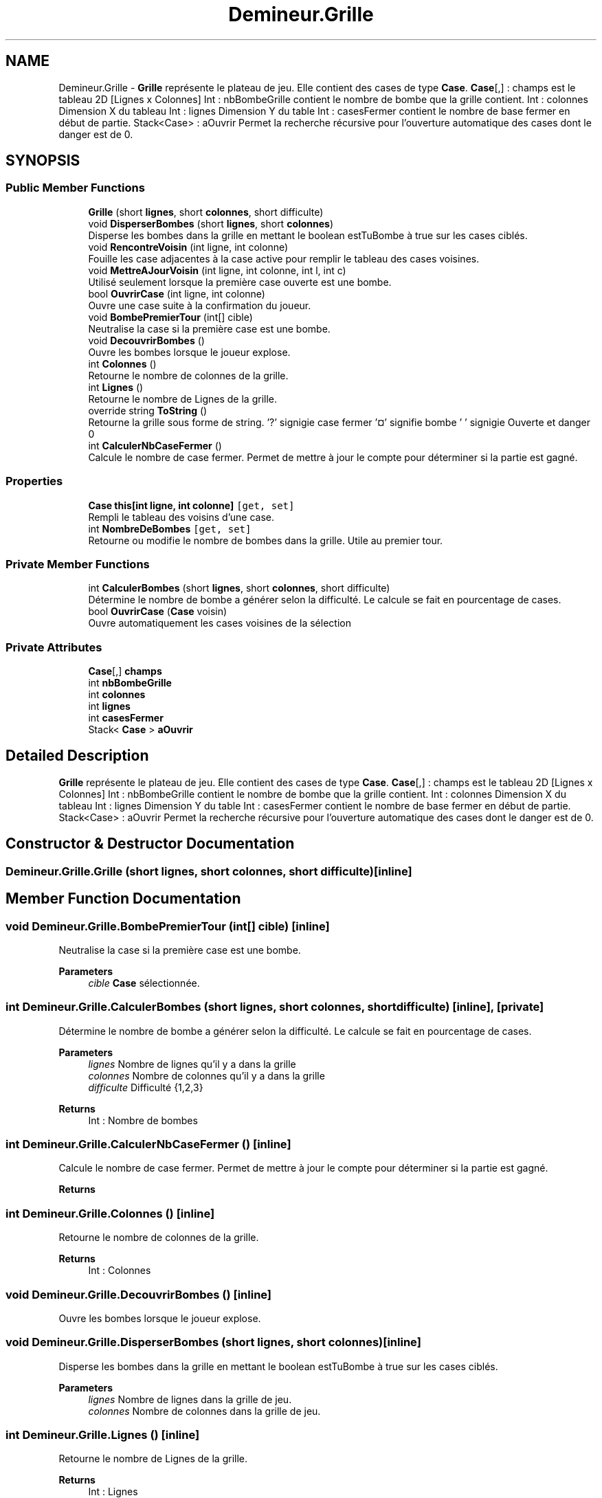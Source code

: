 .TH "Demineur.Grille" 3 "Sun Mar 29 2020" "Version 2.0" "Demineur" \" -*- nroff -*-
.ad l
.nh
.SH NAME
Demineur.Grille \- \fBGrille\fP représente le plateau de jeu\&. Elle contient des cases de type \fBCase\fP\&. \fBCase\fP[,] : champs est le tableau 2D [Lignes x Colonnes] Int : nbBombeGrille contient le nombre de bombe que la grille contient\&. Int : colonnes Dimension X du tableau Int : lignes Dimension Y du table Int : casesFermer contient le nombre de base fermer en début de partie\&. Stack<Case> : aOuvrir Permet la recherche récursive pour l'ouverture automatique des cases dont le danger est de 0\&.  

.SH SYNOPSIS
.br
.PP
.SS "Public Member Functions"

.in +1c
.ti -1c
.RI "\fBGrille\fP (short \fBlignes\fP, short \fBcolonnes\fP, short difficulte)"
.br
.ti -1c
.RI "void \fBDisperserBombes\fP (short \fBlignes\fP, short \fBcolonnes\fP)"
.br
.RI "Disperse les bombes dans la grille en mettant le boolean estTuBombe à true sur les cases ciblés\&. "
.ti -1c
.RI "void \fBRencontreVoisin\fP (int ligne, int colonne)"
.br
.RI "Fouille les case adjacentes à la case active pour remplir le tableau des cases voisines\&. "
.ti -1c
.RI "void \fBMettreAJourVoisin\fP (int ligne, int colonne, int l, int c)"
.br
.RI "Utilisé seulement lorsque la première case ouverte est une bombe\&. "
.ti -1c
.RI "bool \fBOuvrirCase\fP (int ligne, int colonne)"
.br
.RI "Ouvre une case suite à la confirmation du joueur\&. "
.ti -1c
.RI "void \fBBombePremierTour\fP (int[] cible)"
.br
.RI "Neutralise la case si la première case est une bombe\&. "
.ti -1c
.RI "void \fBDecouvrirBombes\fP ()"
.br
.RI "Ouvre les bombes lorsque le joueur explose\&. "
.ti -1c
.RI "int \fBColonnes\fP ()"
.br
.RI "Retourne le nombre de colonnes de la grille\&. "
.ti -1c
.RI "int \fBLignes\fP ()"
.br
.RI "Retourne le nombre de Lignes de la grille\&. "
.ti -1c
.RI "override string \fBToString\fP ()"
.br
.RI "Retourne la grille sous forme de string\&. '?' signigie case fermer '¤' signifie bombe ' ' signigie Ouverte et danger 0 "
.ti -1c
.RI "int \fBCalculerNbCaseFermer\fP ()"
.br
.RI "Calcule le nombre de case fermer\&. Permet de mettre à jour le compte pour déterminer si la partie est gagné\&. "
.in -1c
.SS "Properties"

.in +1c
.ti -1c
.RI "\fBCase\fP \fBthis[int ligne, int colonne]\fP\fC [get, set]\fP"
.br
.RI "Rempli le tableau des voisins d'une case\&. "
.ti -1c
.RI "int \fBNombreDeBombes\fP\fC [get, set]\fP"
.br
.RI "Retourne ou modifie le nombre de bombes dans la grille\&. Utile au premier tour\&. "
.in -1c
.SS "Private Member Functions"

.in +1c
.ti -1c
.RI "int \fBCalculerBombes\fP (short \fBlignes\fP, short \fBcolonnes\fP, short difficulte)"
.br
.RI "Détermine le nombre de bombe a générer selon la difficulté\&. Le calcule se fait en pourcentage de cases\&. "
.ti -1c
.RI "bool \fBOuvrirCase\fP (\fBCase\fP voisin)"
.br
.RI "Ouvre automatiquement les cases voisines de la sélection "
.in -1c
.SS "Private Attributes"

.in +1c
.ti -1c
.RI "\fBCase\fP[,] \fBchamps\fP"
.br
.ti -1c
.RI "int \fBnbBombeGrille\fP"
.br
.ti -1c
.RI "int \fBcolonnes\fP"
.br
.ti -1c
.RI "int \fBlignes\fP"
.br
.ti -1c
.RI "int \fBcasesFermer\fP"
.br
.ti -1c
.RI "Stack< \fBCase\fP > \fBaOuvrir\fP"
.br
.in -1c
.SH "Detailed Description"
.PP 
\fBGrille\fP représente le plateau de jeu\&. Elle contient des cases de type \fBCase\fP\&. \fBCase\fP[,] : champs est le tableau 2D [Lignes x Colonnes] Int : nbBombeGrille contient le nombre de bombe que la grille contient\&. Int : colonnes Dimension X du tableau Int : lignes Dimension Y du table Int : casesFermer contient le nombre de base fermer en début de partie\&. Stack<Case> : aOuvrir Permet la recherche récursive pour l'ouverture automatique des cases dont le danger est de 0\&. 


.SH "Constructor & Destructor Documentation"
.PP 
.SS "Demineur\&.Grille\&.Grille (short lignes, short colonnes, short difficulte)\fC [inline]\fP"

.SH "Member Function Documentation"
.PP 
.SS "void Demineur\&.Grille\&.BombePremierTour (int[] cible)\fC [inline]\fP"

.PP
Neutralise la case si la première case est une bombe\&. 
.PP
\fBParameters\fP
.RS 4
\fIcible\fP \fBCase\fP sélectionnée\&.
.RE
.PP

.SS "int Demineur\&.Grille\&.CalculerBombes (short lignes, short colonnes, short difficulte)\fC [inline]\fP, \fC [private]\fP"

.PP
Détermine le nombre de bombe a générer selon la difficulté\&. Le calcule se fait en pourcentage de cases\&. 
.PP
\fBParameters\fP
.RS 4
\fIlignes\fP Nombre de lignes qu'il y a dans la grille
.br
\fIcolonnes\fP Nombre de colonnes qu'il y a dans la grille
.br
\fIdifficulte\fP Difficulté {1,2,3}
.RE
.PP
\fBReturns\fP
.RS 4
Int : Nombre de bombes
.RE
.PP

.SS "int Demineur\&.Grille\&.CalculerNbCaseFermer ()\fC [inline]\fP"

.PP
Calcule le nombre de case fermer\&. Permet de mettre à jour le compte pour déterminer si la partie est gagné\&. 
.PP
\fBReturns\fP
.RS 4

.RE
.PP

.SS "int Demineur\&.Grille\&.Colonnes ()\fC [inline]\fP"

.PP
Retourne le nombre de colonnes de la grille\&. 
.PP
\fBReturns\fP
.RS 4
Int : Colonnes
.RE
.PP

.SS "void Demineur\&.Grille\&.DecouvrirBombes ()\fC [inline]\fP"

.PP
Ouvre les bombes lorsque le joueur explose\&. 
.SS "void Demineur\&.Grille\&.DisperserBombes (short lignes, short colonnes)\fC [inline]\fP"

.PP
Disperse les bombes dans la grille en mettant le boolean estTuBombe à true sur les cases ciblés\&. 
.PP
\fBParameters\fP
.RS 4
\fIlignes\fP Nombre de lignes dans la grille de jeu\&.
.br
\fIcolonnes\fP Nombre de colonnes dans la grille de jeu\&.
.RE
.PP

.SS "int Demineur\&.Grille\&.Lignes ()\fC [inline]\fP"

.PP
Retourne le nombre de Lignes de la grille\&. 
.PP
\fBReturns\fP
.RS 4
Int : Lignes
.RE
.PP

.SS "void Demineur\&.Grille\&.MettreAJourVoisin (int ligne, int colonne, int l, int c)\fC [inline]\fP"

.PP
Utilisé seulement lorsque la première case ouverte est une bombe\&. 
.PP
\fBParameters\fP
.RS 4
\fIligne\fP Ligne en cours de traitement
.br
\fIcolonne\fP Colonne en cours de traitement
.br
\fIl\fP Y de la bombe à neutraliser
.br
\fIc\fP X de la bombe à neutraliser
.RE
.PP

.SS "bool Demineur\&.Grille\&.OuvrirCase (\fBCase\fP voisin)\fC [inline]\fP, \fC [private]\fP"

.PP
Ouvre automatiquement les cases voisines de la sélection 
.PP
\fBParameters\fP
.RS 4
\fIvoisin\fP Voisin de la case sélectionné\&.
.RE
.PP
\fBReturns\fP
.RS 4
Retourne vrai si ?
.RE
.PP

.SS "bool Demineur\&.Grille\&.OuvrirCase (int ligne, int colonne)\fC [inline]\fP"

.PP
Ouvre une case suite à la confirmation du joueur\&. 
.PP
\fBParameters\fP
.RS 4
\fIligne\fP Coordonnée Y de la case à ouvrir\&.
.br
\fIcolonne\fP Coordonnée X de la case à ouvrir\&.
.RE
.PP
\fBReturns\fP
.RS 4
Bool : Retourne faux si la case est une bombe, retourne vrai si elle n'est pas une bombe\&.
.RE
.PP

.SS "void Demineur\&.Grille\&.RencontreVoisin (int ligne, int colonne)\fC [inline]\fP"

.PP
Fouille les case adjacentes à la case active pour remplir le tableau des cases voisines\&. 
.PP
\fBParameters\fP
.RS 4
\fIligne\fP Ligne en cours de traitement
.br
\fIcolonne\fP Colonne en cours de traitement
.RE
.PP

.SS "override string Demineur\&.Grille\&.ToString ()\fC [inline]\fP"

.PP
Retourne la grille sous forme de string\&. '?' signigie case fermer '¤' signifie bombe ' ' signigie Ouverte et danger 0 
.PP
\fBReturns\fP
.RS 4
string : grille
.RE
.PP

.SH "Member Data Documentation"
.PP 
.SS "Stack<\fBCase\fP> Demineur\&.Grille\&.aOuvrir\fC [private]\fP"

.SS "int Demineur\&.Grille\&.casesFermer\fC [private]\fP"

.SS "\fBCase\fP [,] Demineur\&.Grille\&.champs\fC [private]\fP"

.SS "int Demineur\&.Grille\&.colonnes\fC [private]\fP"

.SS "int Demineur\&.Grille\&.lignes\fC [private]\fP"

.SS "int Demineur\&.Grille\&.nbBombeGrille\fC [private]\fP"

.SH "Property Documentation"
.PP 
.SS "int Demineur\&.Grille\&.NombreDeBombes\fC [get]\fP, \fC [set]\fP"

.PP
Retourne ou modifie le nombre de bombes dans la grille\&. Utile au premier tour\&. 
.SS "\fBCase\fP Demineur\&.Grille\&.this[int ligne, int colonne]\fC [get]\fP, \fC [set]\fP"

.PP
Rempli le tableau des voisins d'une case\&. 
.PP
\fBParameters\fP
.RS 4
\fIligne\fP Coordonnée en Y
.br
\fIcolonne\fP Coordonnée en X
.RE
.PP
\fBReturns\fP
.RS 4
\fBCase\fP
.RE
.PP


.SH "Author"
.PP 
Generated automatically by Doxygen for Demineur from the source code\&.
